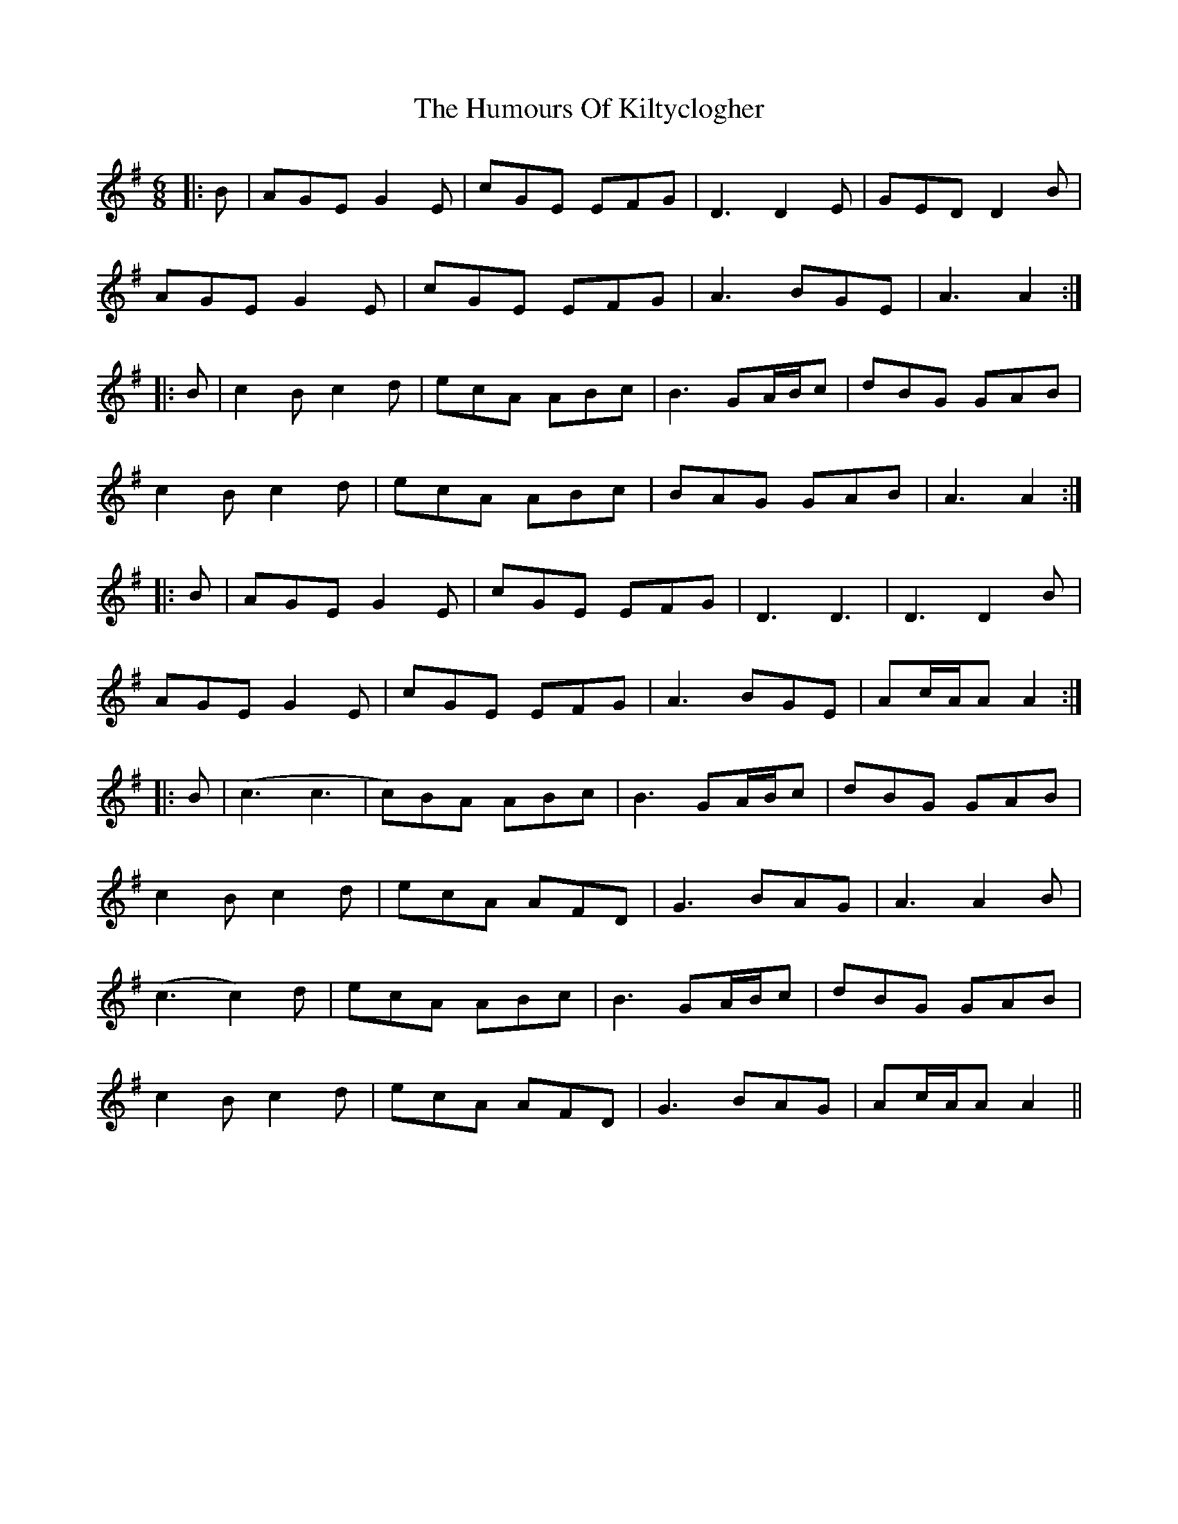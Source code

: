 X: 18224
T: Humours Of Kiltyclogher, The
R: jig
M: 6/8
K: Adorian
|:B|AGE G2E|cGE EFG|D3 D2E|GED D2B|
AGE G2E|cGE EFG|A3 BGE|A3 A2:|
|:B|c2B c2d|ecA ABc|B3 GA/B/c|dBG GAB|
c2B c2d|ecA ABc|BAG GAB|A3 A2:|
|:B|AGE G2E|cGE EFG|D3 D3|D3 D2B|
AGE G2E|cGE EFG|A3 BGE|Ac/A/A A2:|
|:B|(c3 c3|c)BA ABc|B3 GA/B/c|dBG GAB|
c2B c2d|ecA AFD|G3 BAG|A3 A2B|
(c3 c2)d|ecA ABc|B3 GA/B/c|dBG GAB|
c2B c2d|ecA AFD|G3 BAG|Ac/A/A A2||

